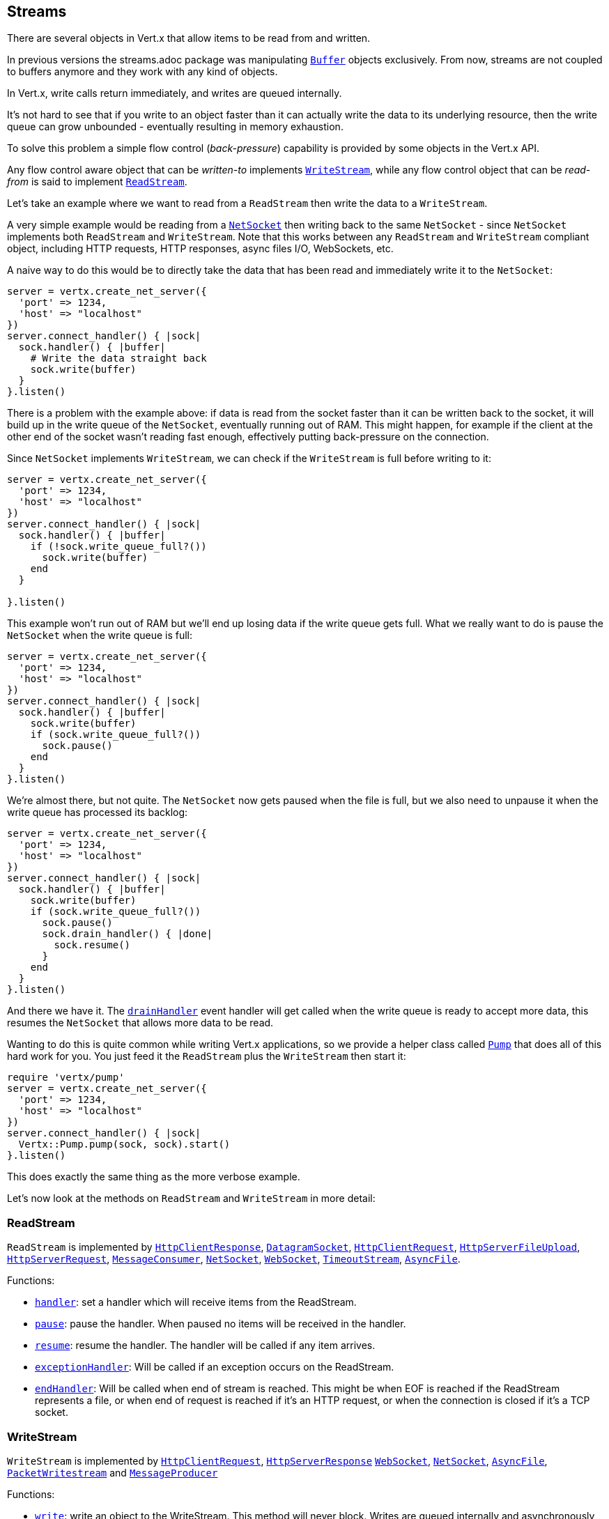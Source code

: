 == Streams

There are several objects in Vert.x that allow items to be read from and written.

In previous versions the streams.adoc package was manipulating `link:../../yardoc/Vertx/Buffer.html[Buffer]`
objects exclusively. From now, streams are not coupled to buffers anymore and they work with any kind of objects.

In Vert.x, write calls return immediately, and writes are queued internally.

It's not hard to see that if you write to an object faster than it can actually write the data to
its underlying resource, then the write queue can grow unbounded - eventually resulting in
memory exhaustion.

To solve this problem a simple flow control (_back-pressure_) capability is provided by some objects in the Vert.x API.

Any flow control aware object that can be _written-to_ implements `link:../../yardoc/Vertx/WriteStream.html[WriteStream]`,
while any flow control object that can be _read-from_ is said to implement `link:../../yardoc/Vertx/ReadStream.html[ReadStream]`.

Let's take an example where we want to read from a `ReadStream` then write the data to a `WriteStream`.

A very simple example would be reading from a `link:../../yardoc/Vertx/NetSocket.html[NetSocket]` then writing back to the
same `NetSocket` - since `NetSocket` implements both `ReadStream` and `WriteStream`. Note that this works
between any `ReadStream` and `WriteStream` compliant object, including HTTP requests, HTTP responses,
async files I/O, WebSockets, etc.

A naive way to do this would be to directly take the data that has been read and immediately write it
to the `NetSocket`:

[source,ruby]
----
server = vertx.create_net_server({
  'port' => 1234,
  'host' => "localhost"
})
server.connect_handler() { |sock|
  sock.handler() { |buffer|
    # Write the data straight back
    sock.write(buffer)
  }
}.listen()

----

There is a problem with the example above: if data is read from the socket faster than it can be
written back to the socket, it will build up in the write queue of the `NetSocket`, eventually
running out of RAM. This might happen, for example if the client at the other end of the socket
wasn't reading fast enough, effectively putting back-pressure on the connection.

Since `NetSocket` implements `WriteStream`, we can check if the `WriteStream` is full before
writing to it:

[source,ruby]
----
server = vertx.create_net_server({
  'port' => 1234,
  'host' => "localhost"
})
server.connect_handler() { |sock|
  sock.handler() { |buffer|
    if (!sock.write_queue_full?())
      sock.write(buffer)
    end
  }

}.listen()

----

This example won't run out of RAM but we'll end up losing data if the write queue gets full. What we
really want to do is pause the `NetSocket` when the write queue is full:

[source,ruby]
----
server = vertx.create_net_server({
  'port' => 1234,
  'host' => "localhost"
})
server.connect_handler() { |sock|
  sock.handler() { |buffer|
    sock.write(buffer)
    if (sock.write_queue_full?())
      sock.pause()
    end
  }
}.listen()

----

We're almost there, but not quite. The `NetSocket` now gets paused when the file is full, but we also need to unpause
it when the write queue has processed its backlog:

[source,ruby]
----
server = vertx.create_net_server({
  'port' => 1234,
  'host' => "localhost"
})
server.connect_handler() { |sock|
  sock.handler() { |buffer|
    sock.write(buffer)
    if (sock.write_queue_full?())
      sock.pause()
      sock.drain_handler() { |done|
        sock.resume()
      }
    end
  }
}.listen()

----

And there we have it. The `link:../../yardoc/Vertx/WriteStream.html#drain_handler-instance_method[drainHandler]` event handler will
get called when the write queue is ready to accept more data, this resumes the `NetSocket` that
allows more data to be read.

Wanting to do this is quite common while writing Vert.x applications, so we provide a helper class
called `link:../../yardoc/Vertx/Pump.html[Pump]` that does all of this hard work for you.
You just feed it the `ReadStream` plus the `WriteStream` then start it:

[source,ruby]
----
require 'vertx/pump'
server = vertx.create_net_server({
  'port' => 1234,
  'host' => "localhost"
})
server.connect_handler() { |sock|
  Vertx::Pump.pump(sock, sock).start()
}.listen()

----

This does exactly the same thing as the more verbose example.

Let's now look at the methods on `ReadStream` and `WriteStream` in more detail:

=== ReadStream

`ReadStream` is implemented by `link:../../yardoc/Vertx/HttpClientResponse.html[HttpClientResponse]`, `link:../../yardoc/Vertx/DatagramSocket.html[DatagramSocket]`,
`link:../../yardoc/Vertx/HttpClientRequest.html[HttpClientRequest]`, `link:../../yardoc/Vertx/HttpServerFileUpload.html[HttpServerFileUpload]`,
`link:../../yardoc/Vertx/HttpServerRequest.html[HttpServerRequest]`, `link:../../yardoc/Vertx/MessageConsumer.html[MessageConsumer]`,
`link:../../yardoc/Vertx/NetSocket.html[NetSocket]`, `link:../../yardoc/Vertx/WebSocket.html[WebSocket]`, `link:../../yardoc/Vertx/TimeoutStream.html[TimeoutStream]`,
`link:../../yardoc/Vertx/AsyncFile.html[AsyncFile]`.

Functions:

- `link:../../yardoc/Vertx/ReadStream.html#handler-instance_method[handler]`:
set a handler which will receive items from the ReadStream.
- `link:../../yardoc/Vertx/ReadStream.html#pause-instance_method[pause]`:
pause the handler. When paused no items will be received in the handler.
- `link:../../yardoc/Vertx/ReadStream.html#resume-instance_method[resume]`:
resume the handler. The handler will be called if any item arrives.
- `link:../../yardoc/Vertx/ReadStream.html#exception_handler-instance_method[exceptionHandler]`:
Will be called if an exception occurs on the ReadStream.
- `link:../../yardoc/Vertx/ReadStream.html#end_handler-instance_method[endHandler]`:
Will be called when end of stream is reached. This might be when EOF is reached if the ReadStream represents a file,
or when end of request is reached if it's an HTTP request, or when the connection is closed if it's a TCP socket.

=== WriteStream

`WriteStream` is implemented by `link:../../yardoc/Vertx/HttpClientRequest.html[HttpClientRequest]`, `link:../../yardoc/Vertx/HttpServerResponse.html[HttpServerResponse]`
`link:../../yardoc/Vertx/WebSocket.html[WebSocket]`, `link:../../yardoc/Vertx/NetSocket.html[NetSocket]`, `link:../../yardoc/Vertx/AsyncFile.html[AsyncFile]`,
`link:../../yardoc/Vertx/PacketWritestream.html[PacketWritestream]` and `link:../../yardoc/Vertx/MessageProducer.html[MessageProducer]`

Functions:

- `link:../../yardoc/Vertx/WriteStream.html#write-instance_method[write]`:
write an object to the WriteStream. This method will never block. Writes are queued internally and asynchronously
written to the underlying resource.
- `link:../../yardoc/Vertx/WriteStream.html#set_write_queue_max_size-instance_method[setWriteQueueMaxSize]`:
set the number of object at which the write queue is considered _full_, and the method `link:../../yardoc/Vertx/WriteStream.html#write_queue_full-instance_method[writeQueueFull]`
returns `true`. Note that, when the write queue is considered full, if write is called the data will still be accepted
and queued. The actual number depends on the stream implementation, for `link:../../yardoc/Vertx/Buffer.html[Buffer]` the size
represents the actual number of bytes written and not the number of buffers.
- `link:../../yardoc/Vertx/WriteStream.html#write_queue_full-instance_method[writeQueueFull]`:
returns `true` if the write queue is considered full.
- `link:../../yardoc/Vertx/WriteStream.html#exception_handler-instance_method[exceptionHandler]`:
Will be called if an exception occurs on the `WriteStream`.
- `link:../../yardoc/Vertx/WriteStream.html#drain_handler-instance_method[drainHandler]`:
The handler will be called if the `WriteStream` is considered no longer full.

=== Pump

Instances of Pump have the following methods:

- `link:../../yardoc/Vertx/Pump.html#start-instance_method[start]`:
Start the pump.
- `link:../../yardoc/Vertx/Pump.html#stop-instance_method[stop]`:
Stops the pump. When the pump starts it is in stopped mode.
- `link:../../yardoc/Vertx/Pump.html#set_write_queue_max_size-instance_method[setWriteQueueMaxSize]`:
This has the same meaning as `link:../../yardoc/Vertx/WriteStream.html#set_write_queue_max_size-instance_method[setWriteQueueMaxSize]` on the `WriteStream`.

A pump can be started and stopped multiple times.

When a pump is first created it is _not_ started. You need to call the `start()` method to start it.